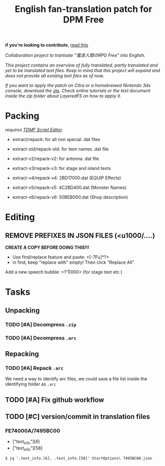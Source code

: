 #+title: English fan-translation patch for DPM Free
#+filetags: fork 3ds dpm
#+options: author:nil
*if you're looking to contribute*, [[file:CONTRIBUTING.org][read this]]

/Collaboration project to tranlsate "電波人間のRPG Free" into English./

/This project contains an overview of fully translated, partly translated and yet to be translated text files. Keep in mind that this project will expand and does not provide all existing text files as of now./

/If you want to apply the patch on Citra or a homebrewed Nintendo 3ds console, download the [[./releases][zip]]. Check online tutorials or the text document inside the zip folder about LayeredFS on how to apply it./

* Packing
/requires [[https://github.com/NerduMiner/tdmfscripteditor][TDMF Script Editor]]/

- extract/repack: for all non special .dat files

- extract-old/repack-old: for item names .dat file

- extract-v2/repack-v2: for antenna .dat file

- extract-v3/repack-v3: for stage and island texts

- extract-v4/repack-v4: 2BD17000.dat (EQUIP Effects)

- extract-v5/repack-v5: 4C2BD400.dat (Monster Names)

- extract-v6/repack-v6: 50BEB000.dat (Shop description)

* Editing
** REMOVE PREFIXES IN JSON FILES (<u1000/....)
*CREATE A COPY BEFORE DOING THIS!!!*
- Use find/replace feature and paste: <[\x00-\x7F\p{L}u]*?>
- in find, keep "replace with" empty! Then click "Replace All"

Add a new speech bubble: <1"\u0000>\n  (for stage text etc.)

* Tasks
** Unpacking
*** TODO [#A] Decompress ~.zip~
*** TODO [#A] Decompress ~.arc~
** Repacking
*** TODO [#A] Repack ~.arc~
We need a way to identify arc files, we could save a file list inside the identifying folder as =.arc=
** TODO [#A] Fix github workflow
** TODO [#C] version/commit in translation files
*** FE74000A/7495BC00
- ["text_info"][6]
- ["text_info"][58]

#+begin_example
$ jq '.text_info.[6], .text_info.[58]' StartOptions\ 7495BC00.json
#+end_example
